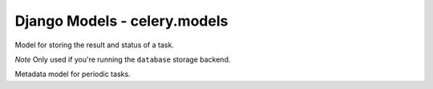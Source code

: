 ===============================
Django Models - celery.models
===============================

.. data:: TASK_STATUS_PENDING

    The string status of a pending task.

.. data:: TASK_STATUS_RETRY
   
    The string status of a task which is to be retried.

.. data:: TASK_STATUS_FAILURE
   
    The string status of a failed task.

.. data:: TASK_STATUS_DONE
   
    The string status of a task that was successfully executed.

.. data:: TASK_STATUSES
   
    List of possible task statuses.

.. data:: TASK_STATUSES_CHOICES
   
    Django choice tuple of possible task statuses, for usage in model/form
    fields ``choices`` argument.

.. class:: TaskMeta
   
    Model for storing the result and status of a task.
    
    *Note* Only used if you're running the ``database`` storage backend.

    .. attribute:: task_id

        The unique task id.

    .. attribute:: status

        The current status for this task.

    .. attribute:: result
        
        The result after successful/failed execution. If the task failed,
        this contains the execption it raised.

    .. attribute:: date_done

        The date this task changed status.

.. class:: PeriodicTaskMeta
   
    Metadata model for periodic tasks.

    .. attribute:: name
       
        The name of this task, as registered in the task registry.

    .. attribute:: last_run_at

        The date this periodic task was last run. Used to find out
        when it should be run next.

    .. attribute:: total_run_count
       
        The number of times this periodic task has been run.

    .. attribute:: task
       
        The class/function for this task.

    .. method:: delay()
        Delay the execution of a periodic task, and increment its total
        run count.
